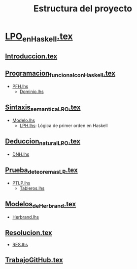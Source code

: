 #+TITLE: Estructura del proyecto

* [[./texto/LPO_en_Haskell.tex][LPO_en_Haskell.tex]]

** [[./texto/Introduccion.tex][Introduccion.tex]]
** [[./texto/Programacion_funcional_con_Haskell.tex][Programacion_funcional_con_Haskell.tex]]
  + [[./codigo/PFH.lhs][PFH.lhs]]
    + [[./codigo/Dominio.lhs][Dominio.lhs]]

** [[./texto/Sintaxis_semantica_LPO.tex][Sintaxis_semantica_LPO.tex]]
  + [[./codigo/Modelo.lhs][Modelo.lhs]]
    + [[./codigo/LPH.lhs][LPH.lhs]]: Lógica de primer orden en Haskell    

** [[./texto/Deduccion_natural_LPO.tex][Deduccion_natural_LPO.tex]]
  + [[./codigo/DNH.lhs][DNH.lhs]]

** [[./texto/Prueba_de_teoremas_LP.tex][Prueba_de_teoremas_LP.tex]]
  + [[./codigo/PTLP.lhs][PTLP.lhs]]
    + [[./codigo/Tableros.lhs][Tableros.lhs]]

** [[./texto/Modelos_de_Herbrand.tex][Modelos_de_Herbrand.tex]]
  + [[./codigo/Herbrand.lhs][Herbrand.lhs]]

** [[./texto/Resolucion.tex][Resolucion.tex]]
  + [[./codigo/RES.lhs][RES.lhs]]

** [[./texto/TrabajoGitHub.tex][TrabajoGitHub.tex]]
  
